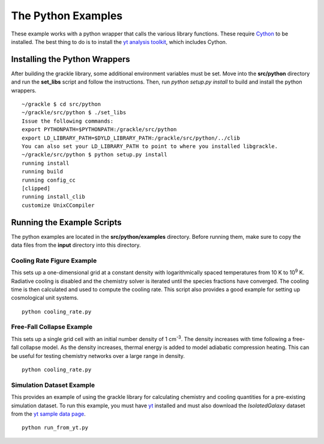 .. _python:

The Python Examples
===================

These example works with a python wrapper that calls the various library 
functions.  These require `Cython <http://www.cython.org/>`_ to be installed.  
The best thing to do is to install the `yt analysis toolkit 
<http://yt-project.org>`_, which includes Cython.

Installing the Python Wrappers
------------------------------

After building the grackle library, some additional environment variables must 
be set.  Move into the **src/python** directory and run the **set_libs** script 
and follow the instructions.  Then, run *python setup.py install* to build and 
install the python wrappers.

.. highlight:: none

::

    ~/grackle $ cd src/python
    ~/grackle/src/python $ ./set_libs
    Issue the following commands:
    export PYTHONPATH=$PYTHONPATH:/grackle/src/python
    export LD_LIBRARY_PATH=$DYLD_LIBRARY_PATH:/grackle/src/python/../clib
    You can also set your LD_LIBRARY_PATH to point to where you installed libgrackle.
    ~/grackle/src/python $ python setup.py install
    running install
    running build
    running config_cc
    [clipped]
    running install_clib
    customize UnixCCompiler

Running the Example Scripts
---------------------------

The python examples are located in the **src/python/examples** directory.  Before 
running them, make sure to copy the data files from the **input** directory into this 
directory.


Cooling Rate Figure Example
+++++++++++++++++++++++++++

This sets up a one-dimensional grid at a constant density with 
logarithmically spaced temperatures from 10 K to 10\ :sup:`9` K.  Radiative cooling 
is disabled and the chemistry solver is iterated until the species fractions 
have converged.  The cooling time is then calculated and used to compute the cooling 
rate.  This script also provides a good example for setting up cosmological unit 
systems.  

.. highlight:: none

::

    python cooling_rate.py

.. image:: _images/cooling_rate.png
   :width: 500

Free-Fall Collapse Example
++++++++++++++++++++++++++

This sets up a single grid cell with an initial number density of 1 cm\ :sup:`-3`.  
The density increases with time following a free-fall collapse model.  As the density 
increases, thermal energy is added to model adiabatic compression heating.  This can be 
useful for testing chemistry networks over a large range in density.

.. highlight:: none

::

    python cooling_rate.py

.. image:: _images/freefall.png
   :width: 500

Simulation Dataset Example
++++++++++++++++++++++++++

This provides an example of using the grackle library for calculating chemistry and 
cooling quantities for a pre-existing simulation dataset.  To run this example, you 
must have `yt <http://yt-project.org>`_ installed and must also download the 
*IsolatedGalaxy* dataset from the `yt sample data page <http://yt-project.org/data/>`_.

.. highlight:: none

::

    python run_from_yt.py
